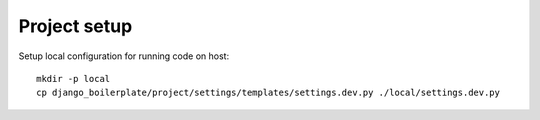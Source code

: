Project setup
=============

Setup local configuration for running code on host::

    mkdir -p local
    cp django_boilerplate/project/settings/templates/settings.dev.py ./local/settings.dev.py

